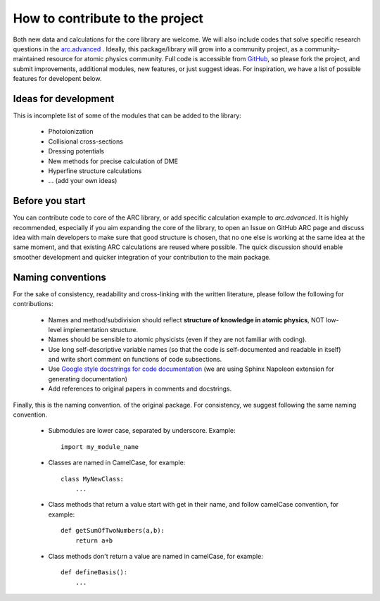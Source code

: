 How to contribute to the project
================================

Both new data and calculations for the core library are welcome. We will also
include codes that solve specific research questions in the `arc.advanced <./advanced.html>`_ .
Ideally, this package/library will grow into a community project,
as a community-maintained resource for atomic physics community. Full code is
accessible from `GitHub <https://github.com/nikolasibalic/ARC-Alkali-Rydberg-Calculator>`_, so please fork the project, and submit improvements,
additional modules, new features, or just suggest ideas.
For inspiration, we have a list of possible features for developent below.


Ideas for development
---------------------
This is incomplete list of some of the modules that can be added to the library:

    * Photoionization
    * Collisional cross-sections
    * Dressing potentials
    * New methods for precise calculation of DME
    * Hyperfine structure calculations
    * ... (add your own ideas)

Before you start
----------------

You can contribute code to core of the ARC library, or add specific calculation
example to `arc.advanced`. It is highly recommended, especially if you aim
expanding the core of the library, to open an Issue on GitHub ARC page
and discuss idea with main developers to make sure that good structure is
chosen, that no one else is working at the same idea at the same moment,
and that existing ARC calculations are reused where possible. The quick
discussion should enable smoother development and quicker integration of your
contribution to the main package.

Naming conventions
------------------

For the sake of consistency, readability and cross-linking with the written literature, please follow the following for contributions:

 * Names and method/subdivision should reflect **structure of knowledge in atomic physics**, NOT low-level implementation structure.

 * Names should be sensible to atomic physicists (even if they are not familiar with coding).

 * Use long self-descriptive variable names (so that the code is self-documented and readable in itself) and write short comment on functions of code subsections.

 * Use `Google style docstrings for code documentation <https://sphinxcontrib-napoleon.readthedocs.io/en/latest/example_google.html>`_ (we are using Sphinx Napoleon extension for generating documentation)

 * Add references to original papers in comments and docstrings.

Finally, this is the naming convention. of the original package. For consistency, we suggest following the same naming convention.

 * Submodules are lower case, separated by underscore. Example::

    import my_module_name

 * Classes are named in CamelCase, for example::

    class MyNewClass:
        ...

 * Class methods that return a value start with get in their name, and follow camelCase convention, for example::

    def getSumOfTwoNumbers(a,b):
        return a+b

 * Class methods don't return a value are named in camelCase, for example::

    def defineBasis():
        ...
